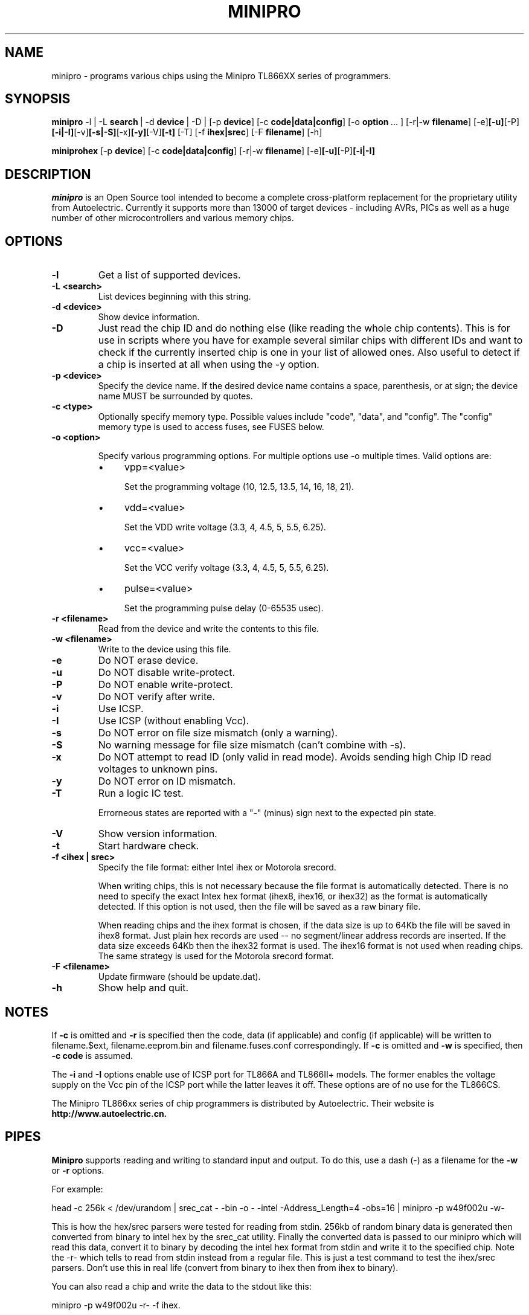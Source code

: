 .TH MINIPRO 1 "14 August 2018 (v0.3)"
.SH NAME
minipro \- programs various chips using the Minipro TL866XX series of programmers.
.SH SYNOPSIS
.B minipro
.RB -l\ |\ -L " search"\ |\ -d " device"\ |\ -D\ |
.RB [-p " device"]
.RB [-c " code|data|config"]
.RB [-o " option"\ ...\ ]
.RB [-r|-w " filename"]
.RB [-e] [-u] [-P] [-i|-I] [-v] [-s|-S] [-x] [-y] [-V] [-t]
.RB [-T]
.RB [-f " ihex|srec"]
.RB [-F " filename"]
.RB [-h]

.B miniprohex
.RB [-p " device"]
.RB [-c " code|data|config"]
.RB [-r|-w " filename"]
.RB [-e] [-u] [-P] [-i|-I]

.SH DESCRIPTION
.I minipro
is an Open Source tool intended to become a complete cross-platform
replacement for the proprietary utility from Autoelectric. Currently it
supports more than 13000 of target devices - including AVRs, PICs as
well as a huge number of other microcontrollers and various memory
chips.


.SH OPTIONS
.TP
.B \-l
Get a list of supported devices.

.TP
.B \-L <search>
List devices beginning with this string.

.TP
.B \-d <device>
Show device information.

.TP
.B \-D
Just read the chip ID and do nothing else (like reading the whole chip
contents).  This is for use in scripts where you have for example
several similar chips with different IDs and want to check if the
currently inserted chip is one in your list of allowed ones. Also useful
to detect if a chip is inserted at all when using the -y option.

.TP
.B \-p <device>
Specify the device name.  If the desired device name contains a space,
parenthesis, or at sign; the device name MUST be surrounded by quotes.

.TP
.B \-c <type>
Optionally specify memory type.  Possible values include "code", "data",
and "config". The "config" memory type is used to access fuses, see
FUSES below.

.TP
.B \-o <option>

Specify various programming options. For multiple options use -o multiple
times. Valid options are:

.RS
.IP \(bu 4
vpp=<value>

Set the programming voltage (10, 12.5, 13.5, 14, 16, 18, 21).

.IP \(bu 4
vdd=<value>

Set the VDD write voltage (3.3, 4, 4.5, 5, 5.5, 6.25).

.IP \(bu 4
vcc=<value>

Set the VCC verify voltage (3.3, 4, 4.5, 5, 5.5, 6.25).

.IP \(bu 4
pulse=<value>

Set the programming pulse delay (0-65535 usec).
.RE

.TP
.B \-r <filename>
Read from the device and write the contents to this file.

.TP
.B \-w <filename>
Write to the device using this file.

.TP
.B \-e
Do NOT erase device.

.TP
.B \-u
Do NOT disable write-protect.

.TP
.B \-P
Do NOT enable write-protect.

.TP
.B \-v
Do NOT verify after write.

.TP
.B \-i
Use ICSP.

.TP
.B \-I
Use ICSP (without enabling Vcc).

.TP
.B \-s
Do NOT error on file size mismatch (only a warning).

.TP
.B \-S
No warning message for file size mismatch (can't combine with -s).

.TP
.B -x
Do NOT attempt to read ID (only valid in read mode).  Avoids sending
high Chip ID read voltages to unknown pins.

.TP
.B \-y
Do NOT error on ID mismatch.

.TP
.B \-T
Run a logic IC test.

Errorneous states are reported with a "-" (minus) sign next to the expected
pin state.

.TP
.B \-V
Show version information.

.TP
.B \-t
Start hardware check.

.TP
.B \-f <ihex | srec>
Specify the file format: either Intel ihex or Motorola srecord.

When writing chips, this is not necessary because the file format is
automatically detected.  There is no need to specify the exact Intex hex
format (ihex8, ihex16, or ihex32) as the format is automatically
detected.  If this option is not used, then the file will be saved as a
raw binary file.

When reading chips and the ihex format is chosen, if the data size is up
to 64Kb the file will be saved in ihex8 format. Just plain hex records
are used -- no segment/linear address records are inserted.  If the data
size exceeds 64Kb then the ihex32 format is used. The ihex16 format is
not used when reading chips.  The same strategy is used for the Motorola
srecord format.

.TP
.B \-F <filename>
Update firmware (should be update.dat).

.TP
.B \-h
Show help and quit.

.SH NOTES

If
.B -c
is omitted and
.B -r
is specified then the code, data (if applicable) and config (if
applicable) will be written to filename.$ext, filename.eeprom.bin and
filename.fuses.conf correspondingly. If
.B -c
is omitted and
.B -w
is specified, then
.B -c code
is assumed.

The
.B -i
and
.B -I
options enable use of ICSP port for TL866A and TL866II+ models. The
former enables the voltage supply on the Vcc pin of the ICSP port while
the latter leaves it off.  These options are of no use for the TL866CS.

The Minipro TL866xx series of chip programmers is distributed by
Autoelectric.  Their website is
.BR http://www.autoelectric.cn.

.SH PIPES

.B Minipro
supports reading and writing to standard input and output.  To do this,
use a dash (-) as a filename for the
.B -w
or
.B -r
options.

For example:

head -c 256k < /dev/urandom | srec_cat - -bin -o - -intel -Address_Length=4 -obs=16 | minipro -p w49f002u -w-

This is how the hex/srec parsers were tested for reading from stdin.
256kb of random binary data is generated then converted from binary to
intel hex by the srec_cat utility. Finally the converted data is passed
to our minipro which will read this data, convert it to binary by
decoding the intel hex format from stdin and write it to the specified
chip.  Note the -r- which tells to read from stdin instead from a
regular file.  This is just a test command to test the ihex/srec
parsers.  Don't use this in real life (convert from binary to ihex then
from ihex to binary).

You can also read a chip and write the data to the stdout like this:

minipro -p w49f002u -r- -f ihex.

You can then pass the output to another command line tool with | for
other processing, etc.

.SH FUSES

Fuses can be read and written with the
.B -c config
option. Fuse data is exchanged in a text format. When writing fuses
all fuses on your device must be assigned a value. To see what fuses
are supported by your device use
.B -r
with
.B -c config
to get your current fuse values. This also shows you what the text
format looks like.

.SH EXAMPLES

.IP "\fBminipro -p 7404 -T\fR" 4
Check whether a 74(LS/HC/...)04 hex NOT gate chip.

.SH AUTHOR
.I minipro
was written by Valentin Dudouyt and is copyright 2014.  Many others
have contributed code and bug reports.  Development is currently coordinated
by David Griffith.

.SH DISTRIBUTION
The canonical repository for
.I minipro
is at Gitlab:
.br
.BR https://gitlab.com/DavidGriffith/minipro/
.br
It is distributed under the GNU General Public License version 3 or (at
your option) any later version.
.br
.BR https://www.gnu.org/licenses/gpl-3.0.en.html
.br
This software is offered as-is with no warranty or liability.  If you
find a bug or would like minipro to do something it doesn't currently
do, please visit the above Gitlab website and report your concerns.
